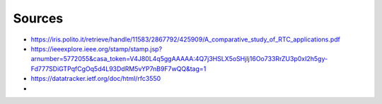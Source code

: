 Sources
=======
.. sectionauthor:: Clément Delzotti, Vincent Higginson
- https://iris.polito.it/retrieve/handle/11583/2867792/425909/A_comparative_study_of_RTC_applications.pdf
- https://ieeexplore.ieee.org/stamp/stamp.jsp?arnumber=5772055&casa_token=V4J80L4q5ggAAAAA:4Q7j3HSLX5oSHjIj16Oo733RrZU3p0xI2h5gy-Fd777SDiGTPqfCgOq5d4L93DdRM5vYP7nB9F7wQQ&tag=1
- https://datatracker.ietf.org/doc/html/rfc3550
- 
